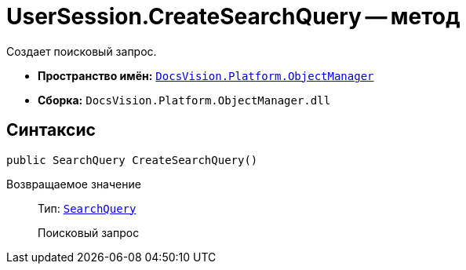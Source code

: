 = UserSession.CreateSearchQuery -- метод

Создает поисковый запрос.

* *Пространство имён:* `xref:api/DocsVision/Platform/ObjectManager/ObjectManager_NS.adoc[DocsVision.Platform.ObjectManager]`
* *Сборка:* `DocsVision.Platform.ObjectManager.dll`

== Синтаксис

[source,csharp]
----
public SearchQuery CreateSearchQuery()
----

Возвращаемое значение::
Тип: `xref:api/DocsVision/Platform/ObjectManager/SearchModel/SearchQuery_CL.adoc[SearchQuery]`
+
Поисковый запрос
